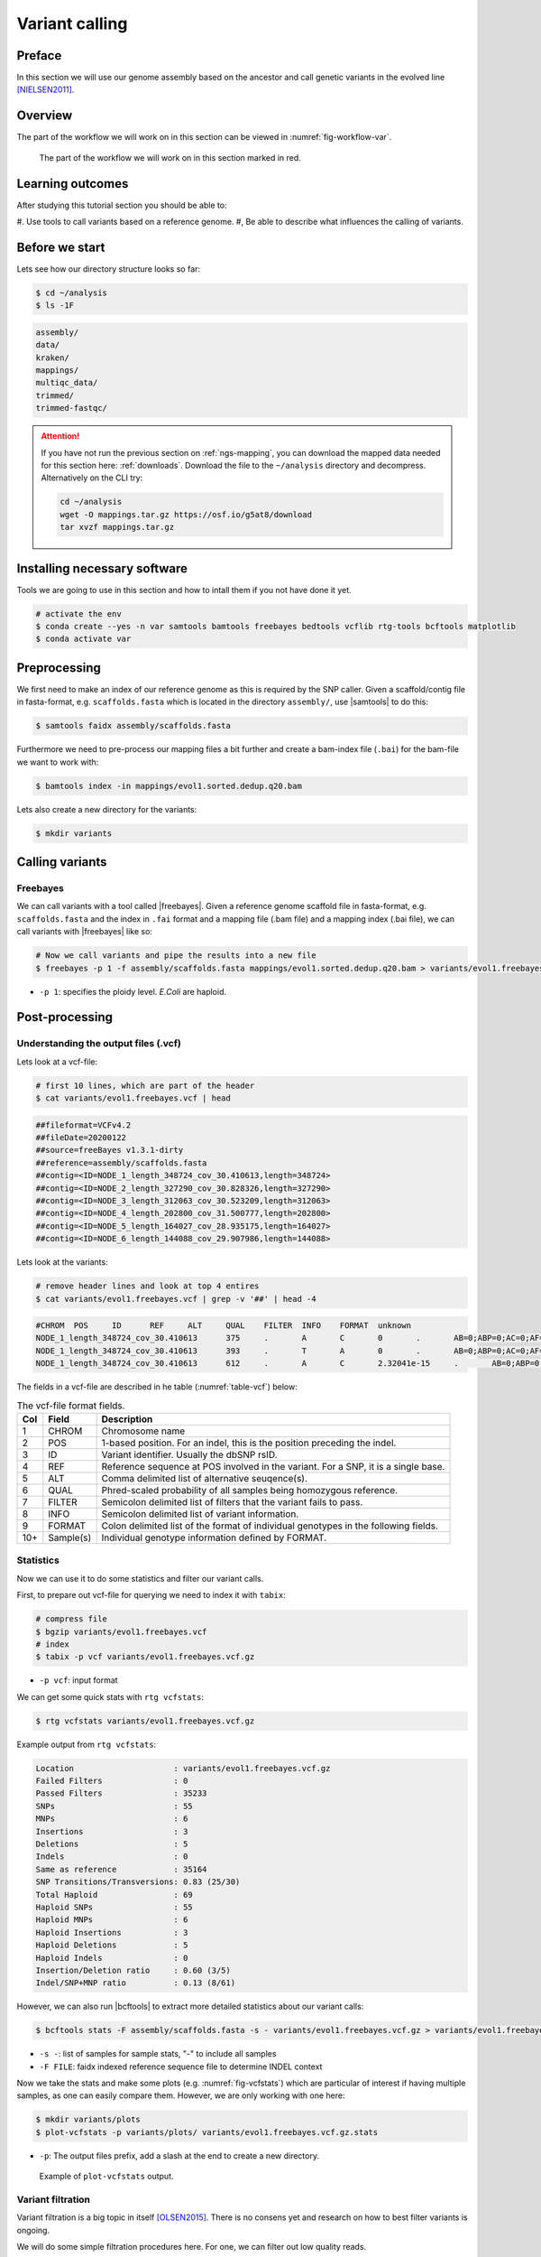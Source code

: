 .. _ngs-variantcalling:

Variant calling
===============

Preface
-------

In this section we will use our genome assembly based on the ancestor and call genetic variants in the evolved line [NIELSEN2011]_.

.. There is an accompanying lecture for this tutorial (`SNPs - GWAS - eQTLs introduction <http://dx.doi.org/10.6084/m9.figshare.1515026>`__).

.. NOTE`::

   You will encounter some **To-do** sections at times. Write the solutions and answers into a text-file.   


Overview
--------

The part of the workflow we will work on in this section can be viewed in :numref:`fig-workflow-var`.

.. _fig-workflow-var:
.. figure:: images/workflow.png

   The part of the workflow we will work on in this section marked in red.


Learning outcomes
-----------------

After studying this tutorial section you should be able to:

#. Use tools to call variants based on a reference genome.
#, Be able to describe what influences the calling of variants.


Before we start
---------------

Lets see how our directory structure looks so far:

.. code:: sh

    $ cd ~/analysis
    $ ls -1F

.. code:: sh

    assembly/
    data/
    kraken/
    mappings/
    multiqc_data/
    trimmed/
    trimmed-fastqc/


.. attention::

    If you have not run the previous section on :ref:`ngs-mapping`, you can download the mapped data needed for this section here: :ref:`downloads`. Download the file to the ``~/analysis`` directory and decompress. Alternatively on the CLI try: 

    .. code:: bash

         cd ~/analysis
         wget -O mappings.tar.gz https://osf.io/g5at8/download
         tar xvzf mappings.tar.gz

   
Installing necessary software
-----------------------------
  
Tools we are going to use in this section and how to intall them if you not have done it yet.

.. code:: sh

    # activate the env
    $ conda create --yes -n var samtools bamtools freebayes bedtools vcflib rtg-tools bcftools matplotlib
    $ conda activate var

          
Preprocessing
-------------

We first need to make an index of our reference genome as this is required by the SNP caller.
Given a scaffold/contig file in fasta-format, e.g. ``scaffolds.fasta`` which is located in the directory ``assembly/``, use |samtools| to do this:


.. code:: sh
          
    $ samtools faidx assembly/scaffolds.fasta
   

Furthermore we need to pre-process our mapping files a bit further and create a bam-index file (``.bai``) for the bam-file we want to work with:


.. code:: sh
               
    $ bamtools index -in mappings/evol1.sorted.dedup.q20.bam


Lets also create a new directory for the variants:


.. code:: sh

    $ mkdir variants

          
Calling variants
----------------
  
Freebayes
~~~~~~~~~

We can call variants with a tool called |freebayes|.
Given a reference genome scaffold file in fasta-format, e.g. ``scaffolds.fasta`` and the index in ``.fai`` format and a mapping file (.bam file) and a mapping index (.bai file), we can call variants with |freebayes| like so:

.. code:: sh

    # Now we call variants and pipe the results into a new file
    $ freebayes -p 1 -f assembly/scaffolds.fasta mappings/evol1.sorted.dedup.q20.bam > variants/evol1.freebayes.vcf

- ``-p 1``: specifies the ploidy level. *E.Coli* are haploid.


Post-processing
---------------

Understanding the output files (.vcf)
~~~~~~~~~~~~~~~~~~~~~~~~~~~~~~~~~~~~~

Lets look at a vcf-file:

.. code:: sh

    # first 10 lines, which are part of the header
    $ cat variants/evol1.freebayes.vcf | head

          
.. code:: sh
   
    ##fileformat=VCFv4.2
    ##fileDate=20200122
    ##source=freeBayes v1.3.1-dirty
    ##reference=assembly/scaffolds.fasta
    ##contig=<ID=NODE_1_length_348724_cov_30.410613,length=348724>
    ##contig=<ID=NODE_2_length_327290_cov_30.828326,length=327290>
    ##contig=<ID=NODE_3_length_312063_cov_30.523209,length=312063>
    ##contig=<ID=NODE_4_length_202800_cov_31.500777,length=202800>
    ##contig=<ID=NODE_5_length_164027_cov_28.935175,length=164027>
    ##contig=<ID=NODE_6_length_144088_cov_29.907986,length=144088>

Lets look at the variants:

.. code:: sh
               
    # remove header lines and look at top 4 entires
    $ cat variants/evol1.freebayes.vcf | grep -v '##' | head -4

          
.. code:: sh
          
    #CHROM  POS     ID      REF     ALT     QUAL    FILTER  INFO    FORMAT  unknown
    NODE_1_length_348724_cov_30.410613      375     .       A       C       0       .       AB=0;ABP=0;AC=0;AF=0;AN=1;AO=3;CIGAR=1X;DP=21;DPB=21;DPRA=0;EPP=3.73412;EPPR=3.49285;GTI=0;LEN=1;MEANALT=1;MQM=44;MQMR=40.3333;NS=1;NUMALT=1;ODDS=63.5226;PAIRED=1;PAIREDR=1;PAO=0;PQA=0;PQR=0;PRO=0;QA=53;QR=414;RO=18;RPL=2;RPP=3.73412;RPPR=7.35324;RPR=1;RUN=1;SAF=3;SAP=9.52472;SAR=0;SRF=14;SRP=15.074;SRR=4;TYPE=snp       GT:DP:AD:RO:QR:AO:QA:GL      0:21:18,3:18:414:3:53:0,-29.6927
    NODE_1_length_348724_cov_30.410613      393     .       T       A       0       .       AB=0;ABP=0;AC=0;AF=0;AN=1;AO=2;CIGAR=1X;DP=24;DPB=24;DPRA=0;EPP=7.35324;EPPR=6.56362;GTI=0;LEN=1;MEANALT=1;MQM=36;MQMR=42.9545;NS=1;NUMALT=1;ODDS=127.074;PAIRED=1;PAIREDR=1;PAO=0;PQA=0;PQR=0;PRO=0;QA=21;QR=717;RO=22;RPL=2;RPP=7.35324;RPPR=3.0103;RPR=0;RUN=1;SAF=2;SAP=7.35324;SAR=0;SRF=17;SRP=17.2236;SRR=5;TYPE=snp       GT:DP:AD:RO:QR:AO:QA:GL      0:24:22,2:22:717:2:21:0,-57.4754
    NODE_1_length_348724_cov_30.410613      612     .       A       C       2.32041e-15     .       AB=0;ABP=0;AC=0;AF=0;AN=1;AO=3;CIGAR=1X;DP=48;DPB=48;DPRA=0;EPP=9.52472;EPPR=11.1654;GTI=0;LEN=1;MEANALT=1;MQM=60;MQMR=60;NS=1;NUMALT=1;ODDS=296.374;PAIRED=1;PAIREDR=0.977778;PAO=0;PQA=0;PQR=0;PRO=0;QA=53;QR=1495;RO=45;RPL=0;RPP=9.52472;RPPR=3.44459;RPR=3;RUN=1;SAF=3;SAP=9.52472;SAR=0;SRF=19;SRP=5.37479;SRR=26;TYPE=snp  GT:DP:AD:RO:QR:AO:QA:GL      0:48:45,3:45:1495:3:53:0,-129.869



The fields in a vcf-file are described in he table (:numref:`table-vcf`) below:

.. _table-vcf:
.. table:: The vcf-file format fields.

   +-----+-----------+--------------------------------------------------------------------------------------+
   | Col | Field     | Description                                                                          |
   +=====+===========+======================================================================================+
   | 1   | CHROM     | Chromosome name                                                                      |
   +-----+-----------+--------------------------------------------------------------------------------------+
   | 2   | POS       | 1-based position. For an indel, this is the position preceding the indel.            |
   +-----+-----------+--------------------------------------------------------------------------------------+
   | 3   | ID        | Variant identifier. Usually the dbSNP rsID.                                          |
   +-----+-----------+--------------------------------------------------------------------------------------+
   | 4   | REF       | Reference sequence at POS involved in the variant. For a SNP, it is a single base.   |
   +-----+-----------+--------------------------------------------------------------------------------------+
   | 5   | ALT       | Comma delimited list of alternative seuqence(s).                                     |
   +-----+-----------+--------------------------------------------------------------------------------------+
   | 6   | QUAL      | Phred-scaled probability of all samples being homozygous reference.                  |
   +-----+-----------+--------------------------------------------------------------------------------------+
   | 7   | FILTER    | Semicolon delimited list of filters that the variant fails to pass.                  |
   +-----+-----------+--------------------------------------------------------------------------------------+
   | 8   | INFO      | Semicolon delimited list of variant information.                                     |
   +-----+-----------+--------------------------------------------------------------------------------------+
   | 9   | FORMAT    | Colon delimited list of the format of individual genotypes in the following fields.  |
   +-----+-----------+--------------------------------------------------------------------------------------+ 
   | 10+ | Sample(s) | Individual genotype information defined by FORMAT.                                   |
   +-----+-----------+--------------------------------------------------------------------------------------+


Statistics
~~~~~~~~~~

Now we can use it to do some statistics and filter our variant calls.

First, to prepare out vcf-file for querying we need to index it with ``tabix``:

.. code:: sh

    # compress file 
    $ bgzip variants/evol1.freebayes.vcf
    # index
    $ tabix -p vcf variants/evol1.freebayes.vcf.gz


- ``-p vcf``: input format


We can get some quick stats with ``rtg vcfstats``:


.. code:: sh

    $ rtg vcfstats variants/evol1.freebayes.vcf.gz


Example output from ``rtg vcfstats``:


.. code:: sh

    Location                     : variants/evol1.freebayes.vcf.gz
    Failed Filters               : 0
    Passed Filters               : 35233
    SNPs                         : 55
    MNPs                         : 6
    Insertions                   : 3
    Deletions                    : 5
    Indels                       : 0
    Same as reference            : 35164
    SNP Transitions/Transversions: 0.83 (25/30)
    Total Haploid                : 69
    Haploid SNPs                 : 55
    Haploid MNPs                 : 6
    Haploid Insertions           : 3
    Haploid Deletions            : 5
    Haploid Indels               : 0
    Insertion/Deletion ratio     : 0.60 (3/5)
    Indel/SNP+MNP ratio          : 0.13 (8/61)




However, we can also run |bcftools| to extract more detailed statistics about our variant calls:


.. code:: sh

    $ bcftools stats -F assembly/scaffolds.fasta -s - variants/evol1.freebayes.vcf.gz > variants/evol1.freebayes.vcf.gz.stats


- ``-s -``: list of samples for sample stats, "-" to include all samples
- ``-F FILE``: faidx indexed reference sequence file to determine INDEL context

  
Now we take the stats and make some plots (e.g. :numref:`fig-vcfstats`) which are particular of interest if having multiple samples, as one can easily compare them. However, we are only working with one here:


.. code:: sh
   
    $ mkdir variants/plots
    $ plot-vcfstats -p variants/plots/ variants/evol1.freebayes.vcf.gz.stats

   
- ``-p``: The output files prefix, add a slash at the end to create a new directory.
   

.. _fig-vcfstats:
.. figure:: images/vcfstats.png
            
    Example of ``plot-vcfstats`` output.


Variant filtration
~~~~~~~~~~~~~~~~~~


Variant filtration is a big topic in itself [OLSEN2015]_.
There is no consens yet and research on how to best filter variants is ongoing.

We will do some simple filtration procedures here.
For one, we can filter out low quality reads.

Here, we only include variants that have quality > 30.


.. code:: sh

    # use rtg vcfffilter
    $ rtg vcffilter -q 30 -i variants/evol1.freebayes.vcf.gz -o variants/evol1.freebayes.q30.vcf.gz


- ``-i FILE``: input file
- ``-o FILE``: output file
- ``-q FLOAT``: minimal allowed quality in output.


or use |vcflib|:


.. code:: sh

    # or use vcflib
    $ zcat variants/evol1.freebayes.vcf.gz  | vcffilter -f "QUAL >= 30" | gzip > variants/evol1.freebayes.q30.vcf.gz


- ``-f "QUAL >= 30"``: we only include variants that have been called with quality >= 30.


Quick stats for the filtered variants:

.. code:: sh

    # look at stats for filtered
    $ rtg vcfstats variants/evol1.freebayes.q30.vcf.gz


|freebayes| adds some extra information to the vcf-files it creates.
This allows for some more detailed filtering.
This strategy will NOT work on calls done with e.g. |samtools|/bcftools mpileup called variants.
Here we filter, based on some recommendation form the developer of |freebayes|:


.. code:: sh

    $ zcat variants/evol1.freebayes.vcf.gz | vcffilter -f "QUAL > 1 & QUAL / AO > 10 & SAF > 0 & SAR > 0 & RPR > 1 & RPL > 1" | bgzip > variants/evol1.freebayes.filtered.vcf.gz


- ``QUAL > 1``: removes really bad sites
- ``QUAL / AO > 10``: additional contribution of each obs should be 10 log units (~ Q10 per read)
- ``SAF > 0 & SAR > 0``: reads on both strands
- ``RPR > 1 & RPL > 1``: at least two reads “balanced” to each side of the site


.. code:: sh

    $ tabix -p vcf variants/evol1.freebayes.filtered.vcf.gz


This strategy used here will do for our purposes.
However, several more elaborate filtering strategies have been explored, e.g. `here <https://github.com/ekg/freebayes#observation-filters-and-qualities>`__.


.. todo::

   Look at the statistics. One ratio that is mentioned in the statistics is transition transversion ratio (*ts/tv*).
   Explain what this ratio is and why the observed ratio makes sense.


.. todo::

    Call and filter variants for the second evolved strain, similarily to what ws described here for the first strain.
    Should you be unable to do it, check the code section: :ref:`code-var`.






.. only:: html

   .. rubric:: References

.. [NIELSEN2011] Nielsen R, Paul JS, Albrechtsen A, Song YS. Genotype and SNP calling from next-generation sequencing data. `Nat Rev Genetics, 2011, 12:433-451 <http://doi.org/10.1038/nrg2986>`__

.. [OLSEN2015] Olsen ND et al. Best practices for evaluating single nucleotide variant calling methods for microbial genomics. `Front. Genet., 2015, 6:235. <https://doi.org/10.3389/fgene.2015.00235>`__
